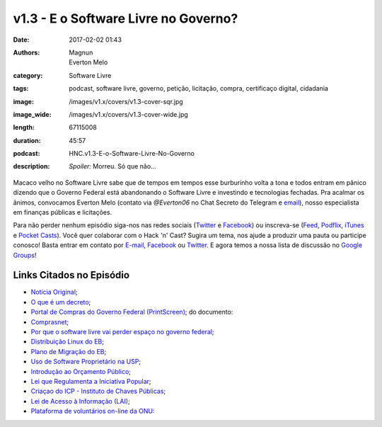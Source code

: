 v1.3 - E o Software Livre no Governo?
#####################################
:date: 2017-02-02 01:43
:authors: Magnun, Everton Melo
:category: Software Livre
:tags: podcast, software livre, governo, petição, licitação, compra, certificaço digital, cidadania
:image: /images/v1.x/covers/v1.3-cover-sqr.jpg
:image_wide: /images/v1.x/covers/v1.3-cover-wide.jpg
:length: 67115008
:duration: 45:57
:podcast: HNC.v1.3-E-o-Software-Livre-No-Governo
:description: *Spoiler:* Morreu. Só que não...


Macaco velho no Software Livre sabe que de tempos em tempos esse burburinho volta a tona e todos entram em pânico dizendo que o Governo Federal está abandonando o Software Livre e investindo e tecnologias fechadas. Pra acalmar os ânimos, convocamos Everton Melo (contato via `@Everton06` no Chat Secreto do Telegram e `email`_), nosso especialista em finanças públicas e licitações.

Para não perder nenhum episódio siga-nos nas redes sociais (`Twitter`_ e `Facebook`_) ou inscreva-se (`Feed`_, `Podflix`_, `iTunes`_ e `Pocket Casts`_). Você quer colaborar com o Hack 'n' Cast? Sugira um tema, nos ajude a produzir uma pauta ou participe conosco! Basta entrar em contato por `E-mail`_, `Facebook`_ ou `Twitter`_. E agora temos a nossa lista de discussão no `Google Groups`_!

.. more

Links Citados no Episódio
-------------------------


* `Notícia Original`_;
* `O que é um decreto`_;
* `Portal de Compras do Governo Federal (PrintScreen)`_; do documento: 
* `Comprasnet`_;
* `Por que o software livre vai perder espaço no governo federal`_;
* `Distribuição Linux do EB`_;
* `Plano de Migração do EB`_;
* `Uso de Software Proprietário na USP`_;
* `Introdução ao Orçamento Público`_;
* `Lei que Regulamenta a Iniciativa Popular`_;
* `Criaçao do ICP - Instituto de Chaves Públicas`_;
* `Lei de Acesso à Informação (LAI)`_;
* `Plataforma de voluntários on-line da ONU`_:

.. Links Gerais
.. _Hack 'n' Cast: /pt/category/hack-n-cast
.. _E-mail: mailto: hackncast@gmail.com
.. _Twitter: http://twitter.com/hackncast
.. _Facebook: http://facebook.com/hackncast
.. _Feed: http://feeds.feedburner.com/hack-n-cast
.. _Podflix: http://podflix.com.br/hackncast/
.. _iTunes: https://itunes.apple.com/br/podcast/hack-n-cast/id884916846?l=en
.. _Pocket Casts: http://pcasts.in/hackncast
.. _Google Groups: https://groups.google.com/forum/?hl=pt-BR#!forum/hackncast

.. _email: mailto: everton [dot] win32 [at] mail [dot] com



.. _Notícia Original: http://convergenciadigital.uol.com.br/cgi/cgilua.exe/sys/start.htm?UserActiveTemplate=site&infoid=43869&sid=10
.. _O que é um decreto: http://www.governoeletronico.gov.br/eixos-de-atuacao/governo/sistema-de-administracao-dos-recursos-de-tecnologia-da-informacao-sisp/ncti-nucleo-de-contratacoes-de-tecnologia-da-informacao/informes-ncti
.. _Portal de Compras do Governo Federal (PrintScreen): {filename}/images/v1.x/sl-no-governo/painel-de-compras.png
.. _Por que o software livre vai perder espaço no governo federal: https://www.nexojornal.com.br/expresso/2016/11/03/Por-que-o-software-livre-vai-perder-espa%C3%A7o-no-governo-federal
.. _Distribuição Linux do EB: https://www.nexojornal.com.br/expresso/2016/11/03/Por-que-o-software-livre-vai-perder-espa%C3%A7o-no-governo-federal
.. _Plano de Migração do EB: https://www.nexojornal.com.br/expresso/2016/11/03/Por-que-o-software-livre-vai-perder-espa%C3%A7o-no-governo-federal
.. _Uso de Software Proprietário na USP: https://www.nexojornal.com.br/expresso/2016/11/03/Por-que-o-software-livre-vai-perder-espa%C3%A7o-no-governo-federal
.. _Introdução ao Orçamento Público: https://www.nexojornal.com.br/expresso/2016/11/03/Por-que-o-software-livre-vai-perder-espa%C3%A7o-no-governo-federal
.. _Lei que Regulamenta a Iniciativa Popular: http://www.planalto.gov.br/ccivil_03/leis/l9709.htm
.. _Criaçao do ICP - Instituto de Chaves Públicas: http://www.planalto.gov.br/Ccivil_03/MPV/Antigas_2001/2200-2.htm
.. _Lei de Acesso à Informação (LAI): http://www.planalto.gov.br/ccivil_03/_ato2011-2014/2011/lei/l12527.htm
.. _Plataforma de voluntários on-line da ONU: https://www.onlinevolunteering.org/en
.. _Comprasnet: http://www.comprasnet.gov.br/consultalicitacoes/ConsLicitacao_Filtro.asp
.. _Comprasnet consulta geral:  http://www.comprasgovernamentais.gov.br/gestor-de-compras/consultas-1
